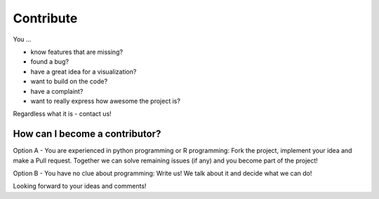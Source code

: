 Contribute
==========

You ...

- know features that are missing?
- found a bug?
- have a great idea for a visualization?
- want to build on the code?
- have a complaint?
- want to really express how awesome the project is?

Regardless what it is - contact us!


How can I become a contributor?
-------------------------------


Option A - You are experienced in python programming or R programming: Fork the project, implement your idea and make a Pull request.
Together we can solve remaining issues (if any) and you become part of the project!

Option B - You have no clue about programming: Write us! We talk about it and decide what we can do!

Looking forward to your ideas and comments!